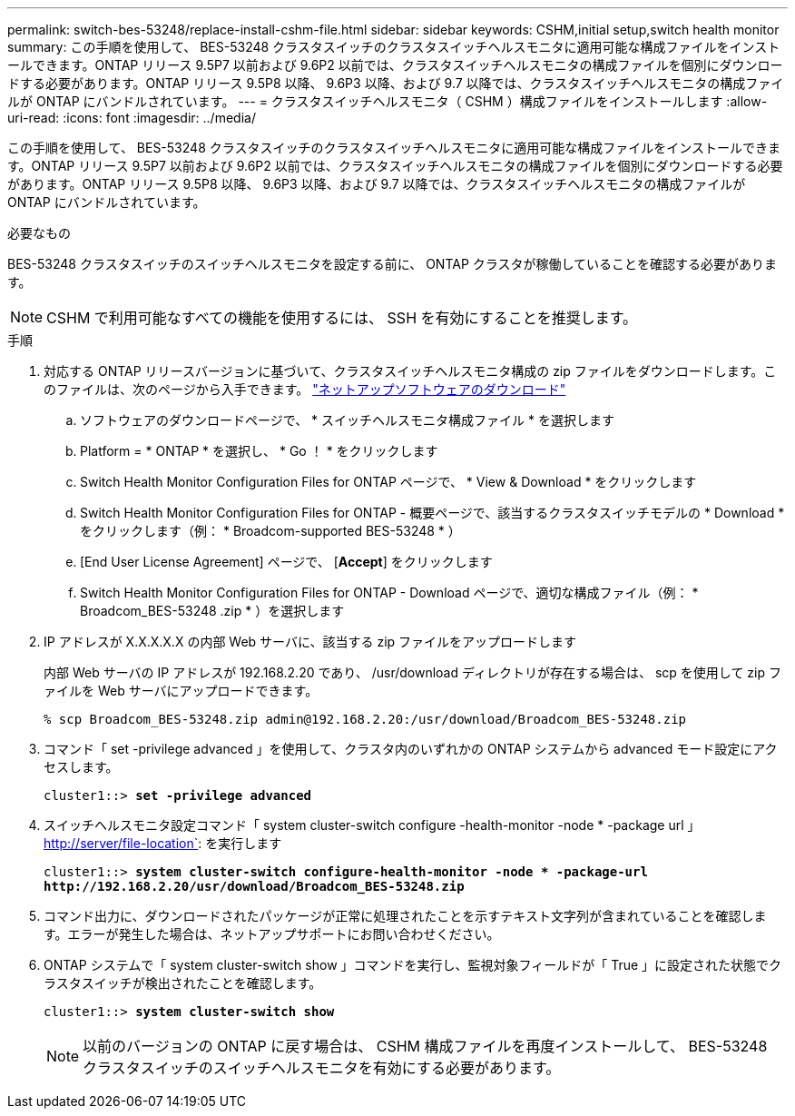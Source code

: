---
permalink: switch-bes-53248/replace-install-cshm-file.html 
sidebar: sidebar 
keywords: CSHM,initial setup,switch health monitor 
summary: この手順を使用して、 BES-53248 クラスタスイッチのクラスタスイッチヘルスモニタに適用可能な構成ファイルをインストールできます。ONTAP リリース 9.5P7 以前および 9.6P2 以前では、クラスタスイッチヘルスモニタの構成ファイルを個別にダウンロードする必要があります。ONTAP リリース 9.5P8 以降、 9.6P3 以降、および 9.7 以降では、クラスタスイッチヘルスモニタの構成ファイルが ONTAP にバンドルされています。 
---
= クラスタスイッチヘルスモニタ（ CSHM ）構成ファイルをインストールします
:allow-uri-read: 
:icons: font
:imagesdir: ../media/


[role="lead"]
この手順を使用して、 BES-53248 クラスタスイッチのクラスタスイッチヘルスモニタに適用可能な構成ファイルをインストールできます。ONTAP リリース 9.5P7 以前および 9.6P2 以前では、クラスタスイッチヘルスモニタの構成ファイルを個別にダウンロードする必要があります。ONTAP リリース 9.5P8 以降、 9.6P3 以降、および 9.7 以降では、クラスタスイッチヘルスモニタの構成ファイルが ONTAP にバンドルされています。

.必要なもの
BES-53248 クラスタスイッチのスイッチヘルスモニタを設定する前に、 ONTAP クラスタが稼働していることを確認する必要があります。


NOTE: CSHM で利用可能なすべての機能を使用するには、 SSH を有効にすることを推奨します。

.手順
. 対応する ONTAP リリースバージョンに基づいて、クラスタスイッチヘルスモニタ構成の zip ファイルをダウンロードします。このファイルは、次のページから入手できます。 https://mysupport.netapp.com/NOW/cgi-bin/software/["ネットアップソフトウェアのダウンロード"^]
+
.. ソフトウェアのダウンロードページで、 * スイッチヘルスモニタ構成ファイル * を選択します
.. Platform = * ONTAP * を選択し、 * Go ！ * をクリックします
.. Switch Health Monitor Configuration Files for ONTAP ページで、 * View & Download * をクリックします
.. Switch Health Monitor Configuration Files for ONTAP - 概要ページで、該当するクラスタスイッチモデルの * Download * をクリックします（例： * Broadcom-supported BES-53248 * ）
.. [End User License Agreement] ページで、 [*Accept*] をクリックします
.. Switch Health Monitor Configuration Files for ONTAP - Download ページで、適切な構成ファイル（例： * Broadcom_BES-53248 .zip * ）を選択します


. IP アドレスが X.X.X.X.X の内部 Web サーバに、該当する zip ファイルをアップロードします
+
内部 Web サーバの IP アドレスが 192.168.2.20 であり、 /usr/download ディレクトリが存在する場合は、 scp を使用して zip ファイルを Web サーバにアップロードできます。

+
[listing]
----
% scp Broadcom_BES-53248.zip admin@192.168.2.20:/usr/download/Broadcom_BES-53248.zip
----
. コマンド「 set -privilege advanced 」を使用して、クラスタ内のいずれかの ONTAP システムから advanced モード設定にアクセスします。
+
[listing, subs="+quotes"]
----
cluster1::> *set -privilege advanced*
----
. スイッチヘルスモニタ設定コマンド「 system cluster-switch configure -health-monitor -node * -package url 」 http://server/file-location`: を実行します
+
[listing, subs="+quotes"]
----
cluster1::> *system cluster-switch configure-health-monitor -node * -package-url
http://192.168.2.20/usr/download/Broadcom_BES-53248.zip*
----
. コマンド出力に、ダウンロードされたパッケージが正常に処理されたことを示すテキスト文字列が含まれていることを確認します。エラーが発生した場合は、ネットアップサポートにお問い合わせください。
. ONTAP システムで「 system cluster-switch show 」コマンドを実行し、監視対象フィールドが「 True 」に設定された状態でクラスタスイッチが検出されたことを確認します。
+
[listing, subs="+quotes"]
----
cluster1::> *system cluster-switch show*
----
+

NOTE: 以前のバージョンの ONTAP に戻す場合は、 CSHM 構成ファイルを再度インストールして、 BES-53248 クラスタスイッチのスイッチヘルスモニタを有効にする必要があります。


